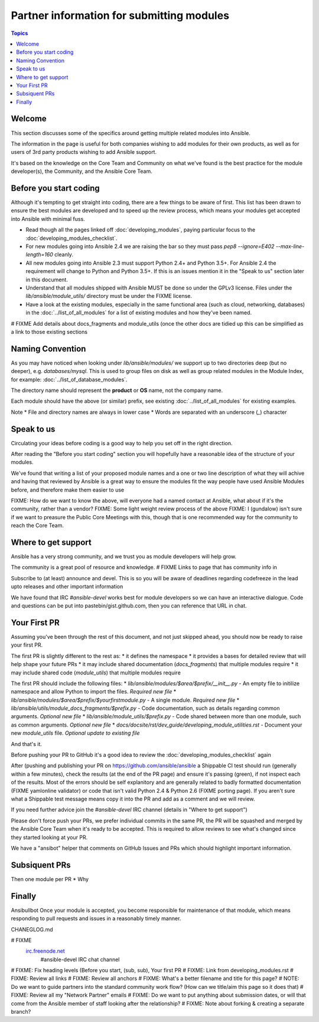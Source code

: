 Partner information for submitting modules
==========================================

.. contents:: Topics

.. _module_dev_welcome:

Welcome
```````
This section discusses some of the specifics around getting multiple related modules into Ansible.

The information in the page is useful for both companies wishing to add modules for their own products, as well as for users of 3rd party products wishing to add Ansible support.

It's based on the knowledge on the Core Team and Community on what we've found is the best practice for the module developer(s), the Community, and the Ansible Core Team.



Before you start coding
```````````````````````

Although it's tempting to get straight into coding, there are a few things to be aware of first. This list has been drawn to ensure the best modules are developed and to speed up the review process, which means your modules get accepted into Ansible with minimal fuss.

* Read though all the pages linked off :doc:`developing_modules`, paying particular focus to the :doc:`developing_modules_checklist`.
* For new modules going into Ansible 2.4 we are raising the bar so they must pass `pep8 --ignore=E402 --max-line-length=160` cleanly.
* All new modules going into Ansible 2.3 must support Python 2.4+ and Python 3.5+. For Ansible 2.4 the requirement will change to Python and Python 3.5+. If this is an issues mention it in the "Speak to us" section later in this document.
* Understand that all modules shipped with Ansible MUST be done so under the GPLv3 license. Files under the `lib/ansible/module_utils/` directory must be under the FIXME license.
* Have a look at the existing modules, especially in the same functional area (such as cloud, networking, databases) in the :doc:`../list_of_all_modules` for a list of existing modules and how they've been named.

# FIXME Add details about docs_fragments and module_utils (once the other docs are tidied up this can be simplified as a link to those existing sections

Naming Convention
`````````````````

As you may have noticed when looking under `lib/ansible/modules/` we support up to two directories deep (but no deeper), e.g. `databases/mysql`. This is used to group files on disk as well as group related modules in the Module Index, for example: :doc:`../list_of_database_modules`.

The directory name should represent the **product** or **OS** name, not the company name.

Each module should have the above (or similar) prefix, see existing :doc:`../list_of_all_modules` for existing examples.

Note
* File and directory names are always in lower case
* Words are separated with an underscore (`_`) character


Speak to us
```````````

Circulating your ideas before coding is a good way to help you set off in the right direction.

After reading the "Before you start coding" section you will hopefully have a reasonable idea of the structure of your modules.

We've found that writing a list of your proposed module names and a one or two line description of what they will achive and having that reviewed by Ansible is a great way to ensure the modules fit the way people have used Ansible Modules before, and therefore make them easier to use

FIXME: How do we want to know the above, will everyone had a named contact at Ansible, what about if it's the community, rather than a vendor?
FIXME: Some light weight review process of the above
FIXME: I (gundalow) isn't sure if we want to preasure the Public Core Meetings with this, though that is one recommended way for the community to reach the Core Team.

Where to get support
````````````````````
Ansible has a very strong community, and we trust you as module developers will help grow.

The community is a great pool of resource and knowledge.
# FIXME Links to page that has community info in

Subscribe to (at least) announce and devel. This is so you will be aware of deadlines regarding codefreeze in the lead upto releases and other important information

We have found that IRC `#ansible-devel` works best for module developers so we can have an interactive dialogue.
Code and questions can be put into pastebin/gist.github.com, then you can reference that URL in chat.


Your First PR
``````````````

Assuming you've been through the rest of this document, and not just skipped ahead, you should now be ready to raise your first PR.

The first PR is slightly different to the rest as:
* it defines the namespace
* it provides a bases for detailed review that will help shape your future PRs
* it may include shared documentation (`docs_fragments`) that multiple modules require
* it may include shared code (`module_utils`) that multiple modules require


The first PR should include the following files:
* `lib/ansible/modules/$area/$prefix/__init__.py` - An empty file to initilize namespace and allow Python to import the files. *Required new file*
* `lib/ansible/modules/$area/$prefix/$yourfirstmodule.py` - A single module. *Required new file*
* `lib/ansible/utils/module_docs_fragments/$prefix.py` - Code documentation, such as details regarding common arguments. *Optional new file*
* `lib/ansible/module_utils/$prefix.py` - Code shared between more than one module, such as common arguments. *Optional new file*
*  `docs/docsite/rst/dev_guide/developing_module_utilities.rst` - Document your new `module_utils` file. *Optional update to existing file*

And that's it.

Before pushing your PR to GitHub it's a good idea to review the :doc:`developing_modules_checklist` again

After (pushing and publishing your PR on https://github.com/ansible/ansible a Shippable CI test should run (generally within a few minutes), check the results (at the end of the PR page) and ensure it's passing (green), if not inspect each of the results. Most of the errors should be self explanitory and are generally related to badly formatted documentation (FIXME yamlonline validator) or code that isn't valid Python 2.4 & Python 2.6 (FIXME porting page). If you aren't sure what a Shippable test message means copy it into the PR and add as a comment and we will review.

If you need further advice join the `#ansible-devel` IRC channel (details in "Where to get support")


Please don't force push your PRs, we prefer individual commits in the same PR, the PR will be squashed and merged by the Ansible Core Team when it's ready to be accepted. This is required to allow reviews to see what's changed since they started looking at your PR.

We have a "ansibot" helper that comments on GitHub Issues and PRs which should highlight important information.




Subsiquent PRs
``````````````````````

Then one module per PR
* Why

Finally
````````````````````````````
Ansibullbot
Once your module is accepted, you become responsible for maintenance of that module, which means responding to pull requests and issues in a reasonably timely manner.

CHANEGLOG.md


.. seealso::

# FIXME
   `irc.freenode.net <http://irc.freenode.net>`_
       #ansible-devel IRC chat channel


# FIXME: Fix heading levels (Before you start, (sub, sub), Your first PR
# FIXME: Link from developing_modules.rst
# FIXME: Review all links
# FIXME: Review all anchors
# FIXME: What's a better filename and title for this page?
# NOTE:  Do we want to guide partners into the standard community work flow? (How can we title/aim this page so it does that)
# FIXME: Review all my "Network Partner" emails
# FIXME: Do we want to put anything about submission dates, or will that come from the Ansible member of staff looking after the relationship?
# FIXME: Note about forking & creating a separate branch?

